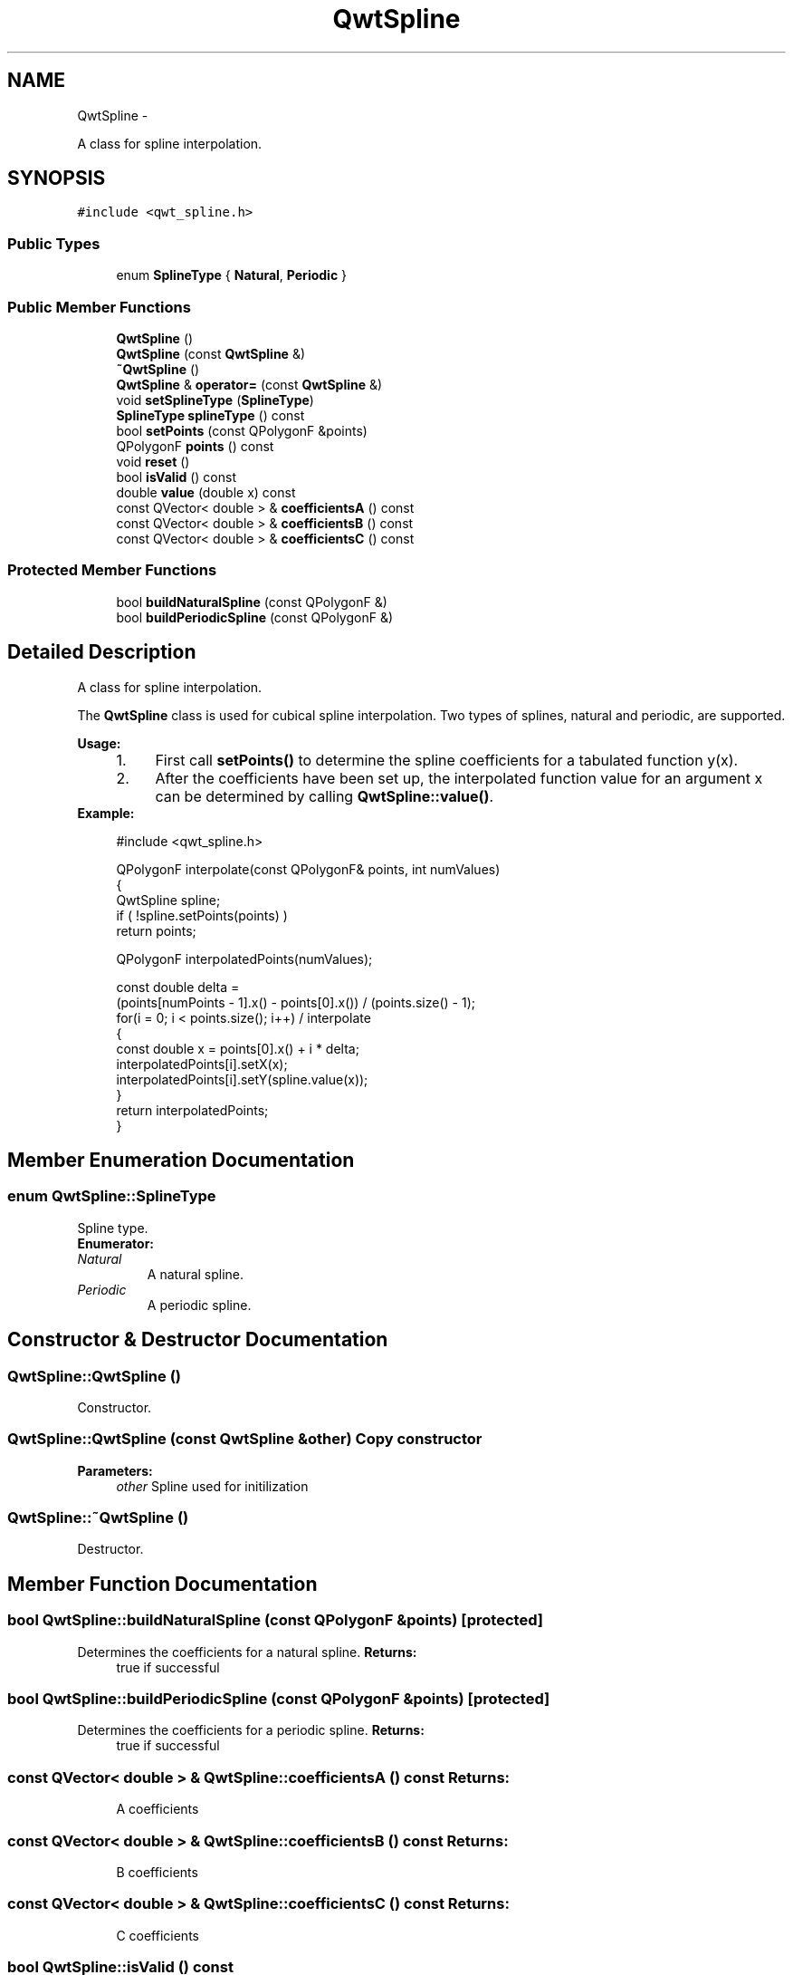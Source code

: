 .TH "QwtSpline" 3 "Fri Apr 15 2011" "Version 6.0.0" "Qwt User's Guide" \" -*- nroff -*-
.ad l
.nh
.SH NAME
QwtSpline \- 
.PP
A class for spline interpolation.  

.SH SYNOPSIS
.br
.PP
.PP
\fC#include <qwt_spline.h>\fP
.SS "Public Types"

.in +1c
.ti -1c
.RI "enum \fBSplineType\fP { \fBNatural\fP, \fBPeriodic\fP }"
.br
.in -1c
.SS "Public Member Functions"

.in +1c
.ti -1c
.RI "\fBQwtSpline\fP ()"
.br
.ti -1c
.RI "\fBQwtSpline\fP (const \fBQwtSpline\fP &)"
.br
.ti -1c
.RI "\fB~QwtSpline\fP ()"
.br
.ti -1c
.RI "\fBQwtSpline\fP & \fBoperator=\fP (const \fBQwtSpline\fP &)"
.br
.ti -1c
.RI "void \fBsetSplineType\fP (\fBSplineType\fP)"
.br
.ti -1c
.RI "\fBSplineType\fP \fBsplineType\fP () const "
.br
.ti -1c
.RI "bool \fBsetPoints\fP (const QPolygonF &points)"
.br
.ti -1c
.RI "QPolygonF \fBpoints\fP () const "
.br
.ti -1c
.RI "void \fBreset\fP ()"
.br
.ti -1c
.RI "bool \fBisValid\fP () const "
.br
.ti -1c
.RI "double \fBvalue\fP (double x) const "
.br
.ti -1c
.RI "const QVector< double > & \fBcoefficientsA\fP () const "
.br
.ti -1c
.RI "const QVector< double > & \fBcoefficientsB\fP () const "
.br
.ti -1c
.RI "const QVector< double > & \fBcoefficientsC\fP () const "
.br
.in -1c
.SS "Protected Member Functions"

.in +1c
.ti -1c
.RI "bool \fBbuildNaturalSpline\fP (const QPolygonF &)"
.br
.ti -1c
.RI "bool \fBbuildPeriodicSpline\fP (const QPolygonF &)"
.br
.in -1c
.SH "Detailed Description"
.PP 
A class for spline interpolation. 

The \fBQwtSpline\fP class is used for cubical spline interpolation. Two types of splines, natural and periodic, are supported.
.PP
\fBUsage:\fP
.RS 4

.PD 0

.IP "1." 4
First call \fBsetPoints()\fP to determine the spline coefficients for a tabulated function y(x). 
.IP "2." 4
After the coefficients have been set up, the interpolated function value for an argument x can be determined by calling \fBQwtSpline::value()\fP. 
.PP
.RE
.PP
\fBExample:\fP
.RS 4

.PP
.nf
#include <qwt_spline.h>

QPolygonF interpolate(const QPolygonF& points, int numValues)
{
    QwtSpline spline;
    if ( !spline.setPoints(points) )
        return points;

    QPolygonF interpolatedPoints(numValues);

    const double delta =
        (points[numPoints - 1].x() - points[0].x()) / (points.size() - 1);
    for(i = 0; i < points.size(); i++)  / interpolate
    {
        const double x = points[0].x() + i * delta;
        interpolatedPoints[i].setX(x);
        interpolatedPoints[i].setY(spline.value(x));
    }
    return interpolatedPoints;
}

.fi
.PP
 
.RE
.PP

.SH "Member Enumeration Documentation"
.PP 
.SS "enum \fBQwtSpline::SplineType\fP"
.PP
Spline type. 
.PP
\fBEnumerator: \fP
.in +1c
.TP
\fB\fINatural \fP\fP
A natural spline. 
.TP
\fB\fIPeriodic \fP\fP
A periodic spline. 
.SH "Constructor & Destructor Documentation"
.PP 
.SS "QwtSpline::QwtSpline ()"
.PP
Constructor. 
.SS "QwtSpline::QwtSpline (const \fBQwtSpline\fP &other)"Copy constructor 
.PP
\fBParameters:\fP
.RS 4
\fIother\fP Spline used for initilization 
.RE
.PP

.SS "QwtSpline::~QwtSpline ()"
.PP
Destructor. 
.SH "Member Function Documentation"
.PP 
.SS "bool QwtSpline::buildNaturalSpline (const QPolygonF &points)\fC [protected]\fP"
.PP
Determines the coefficients for a natural spline. \fBReturns:\fP
.RS 4
true if successful 
.RE
.PP

.SS "bool QwtSpline::buildPeriodicSpline (const QPolygonF &points)\fC [protected]\fP"
.PP
Determines the coefficients for a periodic spline. \fBReturns:\fP
.RS 4
true if successful 
.RE
.PP

.SS "const QVector< double > & QwtSpline::coefficientsA () const"\fBReturns:\fP
.RS 4
A coefficients 
.RE
.PP

.SS "const QVector< double > & QwtSpline::coefficientsB () const"\fBReturns:\fP
.RS 4
B coefficients 
.RE
.PP

.SS "const QVector< double > & QwtSpline::coefficientsC () const"\fBReturns:\fP
.RS 4
C coefficients 
.RE
.PP

.SS "bool QwtSpline::isValid () const"
.PP
True if valid. 
.SS "\fBQwtSpline\fP & QwtSpline::operator= (const \fBQwtSpline\fP &other)"Assignment operator 
.PP
\fBParameters:\fP
.RS 4
\fIother\fP Spline used for initilization 
.RE
.PP

.SS "QPolygonF QwtSpline::points () const"Return points passed by setPoints 
.SS "void QwtSpline::reset ()"
.PP
Free allocated memory and set size to 0. 
.SS "bool QwtSpline::setPoints (const QPolygonF &points)"
.PP
Calculate the spline coefficients. Depending on the value of \fIperiodic\fP, this function will determine the coefficients for a natural or a periodic spline and store them internally.
.PP
\fBParameters:\fP
.RS 4
\fIpoints\fP Points 
.RE
.PP
\fBReturns:\fP
.RS 4
true if successful 
.RE
.PP
\fBWarning:\fP
.RS 4
The sequence of x (but not y) values has to be strictly monotone increasing, which means \fCpoints[i].x() < points[i+1].x()\fP. If this is not the case, the function will return false 
.RE
.PP

.SS "void QwtSpline::setSplineType (\fBSplineType\fPsplineType)"Select the algorithm used for calculating the spline
.PP
\fBParameters:\fP
.RS 4
\fIsplineType\fP Spline type 
.RE
.PP
\fBSee also:\fP
.RS 4
\fBsplineType()\fP 
.RE
.PP

.SS "\fBQwtSpline::SplineType\fP QwtSpline::splineType () const"\fBReturns:\fP
.RS 4
the spline type 
.RE
.PP
\fBSee also:\fP
.RS 4
\fBsetSplineType()\fP 
.RE
.PP

.SS "double QwtSpline::value (doublex) const"Calculate the interpolated function value corresponding to a given argument x. 

.SH "Author"
.PP 
Generated automatically by Doxygen for Qwt User's Guide from the source code.
